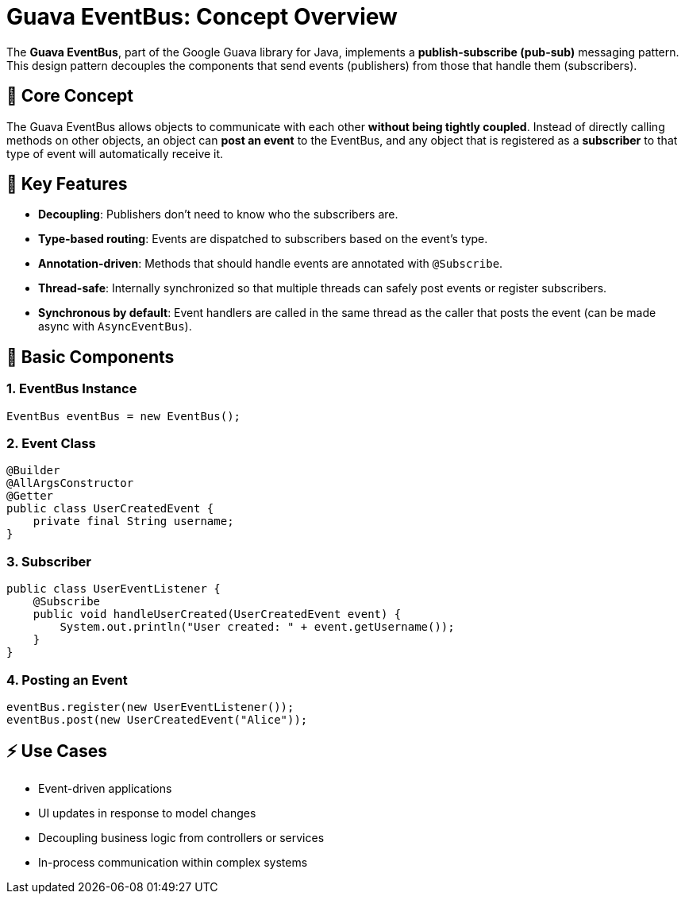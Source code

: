 = Guava EventBus: Concept Overview

The *Guava EventBus*, part of the Google Guava library for Java, implements a *publish-subscribe (pub-sub)* messaging pattern. This design pattern decouples the components that send events (publishers) from those that handle them (subscribers).

== 🔁 Core Concept

The Guava EventBus allows objects to communicate with each other *without being tightly coupled*. Instead of directly calling methods on other objects, an object can *post an event* to the EventBus, and any object that is registered as a *subscriber* to that type of event will automatically receive it.

== 🧠 Key Features

* *Decoupling*: Publishers don’t need to know who the subscribers are.
* *Type-based routing*: Events are dispatched to subscribers based on the event's type.
* *Annotation-driven*: Methods that should handle events are annotated with `@Subscribe`.
* *Thread-safe*: Internally synchronized so that multiple threads can safely post events or register subscribers.
* *Synchronous by default*: Event handlers are called in the same thread as the caller that posts the event (can be made async with `AsyncEventBus`).

== 🧱 Basic Components

=== 1. EventBus Instance

[source,java]
----
EventBus eventBus = new EventBus();
----

=== 2. Event Class

[source,java]
----
@Builder
@AllArgsConstructor
@Getter
public class UserCreatedEvent {
    private final String username;
}
----

=== 3. Subscriber

[source,java]
----
public class UserEventListener {
    @Subscribe
    public void handleUserCreated(UserCreatedEvent event) {
        System.out.println("User created: " + event.getUsername());
    }
}
----

=== 4. Posting an Event

[source,java]
----
eventBus.register(new UserEventListener());
eventBus.post(new UserCreatedEvent("Alice"));
----

== ⚡ Use Cases

* Event-driven applications
* UI updates in response to model changes
* Decoupling business logic from controllers or services
* In-process communication within complex systems
